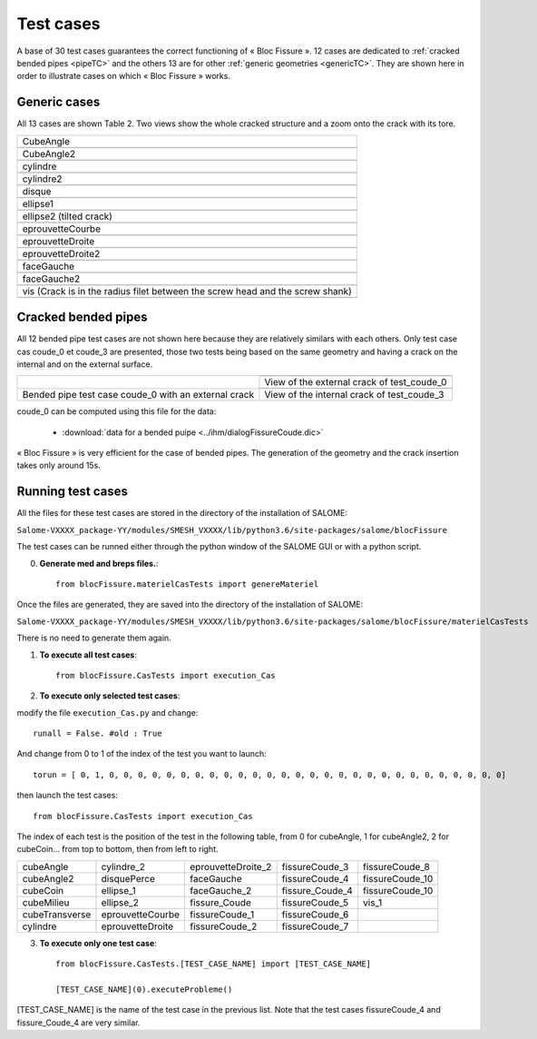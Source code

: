 .. _test_cases:

#######################
Test cases
#######################

A base of 30 test cases guarantees the correct functioning of « Bloc Fissure ». 12 cases are dedicated to :ref:`cracked bended pipes <pipeTC>` and the others 13 are for other :ref:`generic geometries <genericTC>`. They are shown here in order to illustrate cases on which « Bloc Fissure » works.

.. _genericTC:

Generic cases
===============================

All 13 cases are shown Table 2. Two views show the whole cracked structure and a zoom onto the crack with its tore.

+-------------------------------------------+----------------------------------------------+
| CubeAngle                                                                                |
+-------------------------------------------+----------------------------------------------+
|.. image:: images/01_CubeAngle.png         | .. image:: images/01_CubeAngle_2.png         |
|   :height: 300                            |    :height: 300                              |
|   :align: center                          |    :align: center                            |
+-------------------------------------------+----------------------------------------------+
| CubeAngle2                                                                               |
+-------------------------------------------+----------------------------------------------+
|.. image:: images/02_CubeAngle2.png        | .. image:: images/02_CubeAngle2_2.png        |
|   :height: 300                            |    :height: 300                              |
|   :align: center                          |    :align: center                            |
+-------------------------------------------+----------------------------------------------+
| cylindre                                                                                 |
+-------------------------------------------+----------------------------------------------+
|.. image:: images/03_cylindre.png          | .. image:: images/03_cylindre_2.png          |
|   :height: 300                            |    :height: 300                              |
|   :align: center                          |    :align: center                            |
+-------------------------------------------+----------------------------------------------+
| cylindre2                                                                                |
+-------------------------------------------+----------------------------------------------+
|.. image:: images/04_cylindre2.png         | .. image:: images/04_cylindre2_2.png         |
|   :height: 300                            |    :height: 300                              |
|   :align: center                          |    :align: center                            |
+-------------------------------------------+----------------------------------------------+
| disque                                                                                   |
+-------------------------------------------+----------------------------------------------+
|.. image:: images/05_disque.png            | .. image:: images/05_disque_2.png            |
|   :height: 300                            |    :height: 300                              |
|   :align: center                          |    :align: center                            |
+-------------------------------------------+----------------------------------------------+
| ellipse1                                                                                 |
+-------------------------------------------+----------------------------------------------+
|.. image:: images/06_ellipse1.png          | .. image:: images/06_ellipse1_2.png          |
|   :height: 300                            |    :height: 300                              |
|   :align: center                          |    :align: center                            |
+-------------------------------------------+----------------------------------------------+
| ellipse2 (tilted crack)                                                                  |
+-------------------------------------------+----------------------------------------------+
|.. image:: images/07_ellipse2.png          | .. image:: images/07_ellipse2_2.png          |
|   :height: 300                            |    :height: 300                              |
|   :align: center                          |    :align: center                            |
+-------------------------------------------+----------------------------------------------+
| eprouvetteCourbe                                                                         |
+-------------------------------------------+----------------------------------------------+
|.. image:: images/08_eprouvetteCourbe.png  | .. image:: images/08_eprouvetteCourbe_2.png  |
|   :height: 300                            |    :height: 300                              |
|   :align: center                          |    :align: center                            |
+-------------------------------------------+----------------------------------------------+
| eprouvetteDroite                                                                         |
+-------------------------------------------+----------------------------------------------+
|.. image:: images/09_eprouvetteDroite.png  | .. image:: images/09_eprouvetteDroite_2.png  |
|   :height: 300                            |    :height: 300                              |
|   :align: center                          |    :align: center                            |
+-------------------------------------------+----------------------------------------------+
| eprouvetteDroite2                                                                        |
+-------------------------------------------+----------------------------------------------+
|.. image:: images/10_eprouvetteDroite2.png | .. image:: images/10_eprouvetteDroite2_2.png |
|   :height: 300                            |    :height: 300                              |
|   :align: center                          |    :align: center                            |
+-------------------------------------------+----------------------------------------------+
| faceGauche                                                                               |
+-------------------------------------------+----------------------------------------------+
|.. image:: images/11_faceGauche.png        | .. image:: images/11_faceGauche_2.png        |
|   :height: 300                            |    :height: 300                              |
|   :align: center                          |    :align: center                            |
+-------------------------------------------+----------------------------------------------+
| faceGauche2                                                                              |
+-------------------------------------------+----------------------------------------------+
|.. image:: images/12_faceGauche2.png       | .. image:: images/12_faceGauche2_2.png       |
|   :height: 300                            |    :height: 300                              |
|   :align: center                          |    :align: center                            |
+-------------------------------------------+----------------------------------------------+
| vis (Crack is in the radius filet between the screw head and the screw shank)            |
+-------------------------------------------+----------------------------------------------+
|.. image:: images/13_vis_1.png             | .. image:: images/13_vis_1_2.png             |
|   :width: 400                             |    :width: 400                               |
|   :align: center                          |    :align: center                            |
+-------------------------------------------+----------------------------------------------+

.. _pipeTC:

Cracked bended pipes
=====================================

All 12 bended pipe test cases are not shown here because they are relatively similars with each others. Only test case cas coude_0 et coude_3 are presented, those two tests being based on the same geometry and having a crack on the internal and on the external surface.

+--------------------------------+----------------------------------------------+
| .. image:: images/coude_0.png  | .. image:: images/coude_0_2.png              |
|    :height: 500                |    :width: 500                               |
|    :align: center              |    :align: center                            |
|                                +----------------------------------------------+
|                                | View of the external crack of test_coude_0   |
|                                +----------------------------------------------+
|                                | .. image:: images/coude_3.png                |
|                                |    :width: 500                               |
|                                |    :align: center                            |
+--------------------------------+----------------------------------------------+
| Bended pipe test case coude_0  | View of the internal crack of test_coude_3   |
| with an external crack         |                                              |
+--------------------------------+----------------------------------------------+

coude_0 can be computed using this file for the data:

  * :download:`data for a bended puipe <../ihm/dialogFissureCoude.dic>`

« Bloc Fissure » is very efficient for the case of bended pipes. The generation of the geometry and the crack insertion takes only around 15s.

Running test cases
=====================================

All the files for these test cases are stored in the directory of the installation of SALOME:

``Salome-VXXXX_package-YY/modules/SMESH_VXXXX/lib/python3.6/site-packages/salome/blocFissure``

The test cases can be runned either through the python window of the SALOME GUI or with a python script.

0) **Generate med and breps files.**::

    from blocFissure.materielCasTests import genereMateriel

Once the files are generated, they are saved into the directory of the installation of SALOME:

``Salome-VXXXX_package-YY/modules/SMESH_VXXXX/lib/python3.6/site-packages/salome/blocFissure/materielCasTests``

There is no need to generate them again.

1) **To execute all test cases**::

    from blocFissure.CasTests import execution_Cas

2) **To execute only selected test cases**:

modify the file ``execution_Cas.py`` and change::

    runall = False. #old : True

And change from 0 to 1 of the index of the test you want to launch::

    torun = [ 0, 1, 0, 0, 0, 0, 0, 0, 0, 0, 0, 0, 0, 0, 0, 0, 0, 0, 0, 0, 0, 0, 0, 0, 0, 0, 0, 0, 0, 0]

then launch the test cases::

    from blocFissure.CasTests import execution_Cas

The index of each test is the position of the test in the following table, from 0 for cubeAngle, 1 for cubeAngle2,
2 for cubeCoin... from top to bottom, then from left to right.

+--------------------+--------------------+--------------------+-----------------+-----------------+
| cubeAngle          | cylindre_2         | eprouvetteDroite_2 | fissureCoude_3  | fissureCoude_8  |
+--------------------+--------------------+--------------------+-----------------+-----------------+
| cubeAngle2         | disquePerce        | faceGauche         | fissureCoude_4  | fissureCoude_10 |
+--------------------+--------------------+--------------------+-----------------+-----------------+
| cubeCoin           | ellipse_1          | faceGauche_2       | fissure_Coude_4 | fissureCoude_10 |
+--------------------+--------------------+--------------------+-----------------+-----------------+
| cubeMilieu         | ellipse_2          | fissure_Coude      | fissureCoude_5  | vis_1           |
+--------------------+--------------------+--------------------+-----------------+-----------------+
| cubeTransverse     | eprouvetteCourbe   | fissureCoude_1     | fissureCoude_6  |                 |
+--------------------+--------------------+--------------------+-----------------+-----------------+
| cylindre           | eprouvetteDroite   | fissureCoude_2     | fissureCoude_7  |                 |
+--------------------+--------------------+--------------------+-----------------+-----------------+

3) **To execute only one test case**::

    from blocFissure.CasTests.[TEST_CASE_NAME] import [TEST_CASE_NAME]

    [TEST_CASE_NAME](0).executeProbleme()

[TEST_CASE_NAME] is the name of the test case in the previous list. Note that the test cases fissureCoude_4 and fissure_Coude_4 are very similar.



